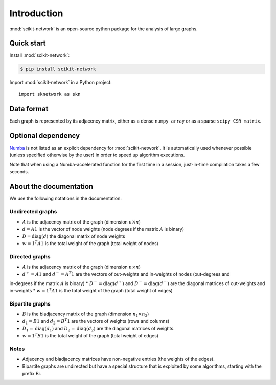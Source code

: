 .. _introduction:

Introduction
************

:mod:`scikit-network` is an open-source python package for the analysis of large graphs.


Quick start
-----------

Install :mod:`scikit-network`:

.. code-block:: console

    $ pip install scikit-network

Import :mod:`scikit-network` in a Python project::

    import sknetwork as skn

Data format
-----------

Each graph is represented by its adjacency matrix, either as a dense ``numpy array`` or as a sparse ``scipy CSR matrix``.


Optional dependency
-------------------

Numba_ is not listed as an explicit dependency for :mod:`scikit-network`. It is automatically
used whenever possible (unless specified otherwise by the user) in order to speed up algorithm executions.

Note that when using a Numba-accelerated function for the first time in a session,
just-in-time compilation takes a few seconds.

About the documentation
-----------------------

We use the following notations in the documentation:

Undirected graphs
^^^^^^^^^^^^^^^^^

* :math:`A` is the adjacency matrix of the graph (dimension :math:`n\times n`)
* :math:`d = A1` is the vector of node weights (node degrees if the matrix :math:`A` is binary)
* :math:`D = \text{diag}(d)` the diagonal matrix of node weights
* :math:`w = 1^T A1` is the total weight of the graph (total weight of nodes)

Directed graphs
^^^^^^^^^^^^^^^

* :math:`A` is the adjacency matrix of the graph (dimension :math:`n\times n`)
* :math:`d^+ = A1` and :math:`d^- = A^T1` are the vectors of out-weights and in-weights of nodes (out-degrees and
in-degrees if the matrix :math:`A` is binary)
* :math:`D^- = \text{diag}(d^+)` and :math:`D^- = \text{diag}(d^-)` are the diagonal matrices of out-weights and
in-weights
* :math:`w = 1^T A1` is the total weight of the graph (total weight of edges)

Bipartite graphs
^^^^^^^^^^^^^^^^

* :math:`B` is the biadjacency matrix of the graph (dimension :math:`n_1\times n_2`)
* :math:`d_1 = B1` and :math:`d_2 = B^T1` are the vectors of weights (rows and columns)
* :math:`D_1 = \text{diag}(d_1)` and :math:`D_2 = \text{diag}(d_2)` are the diagonal matrices of weights.
* :math:`w = 1^T B1` is the total weight of the graph (total weight of edges)

Notes
^^^^^

* Adjacency and biadjacency matrices have non-negative entries (the weights of the edges).
* Bipartite graphs are undirected but have a special structure that is exploited by some algorithms, starting with the prefix Bi.

.. _Numba: https://numba.pydata.org

